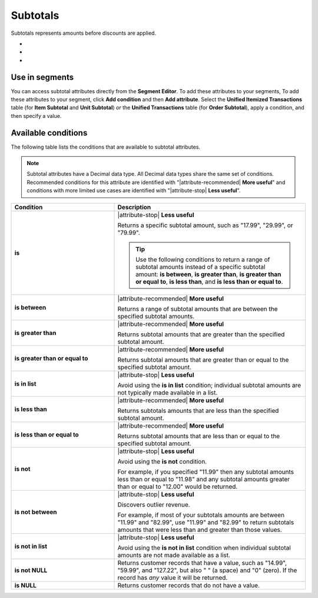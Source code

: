 .. 
.. https://docs.amperity.com/reference/
.. 


.. meta::
    :description lang=en:
        Amounts before discounts are applied.

.. meta::
    :content class=swiftype name=body data-type=text:
        Amounts before discounts are applied.

.. meta::
    :content class=swiftype name=title data-type=string:
        Subtotals

==================================================
Subtotals
==================================================

.. attribute-subtotals-start

Subtotals represents amounts before discounts are applied.

* .. include:: ../../shared/terms.rst
     :start-after: .. term-item-subtotal-start
     :end-before: .. term-item-subtotal-end
* .. include:: ../../shared/terms.rst
     :start-after: .. term-order-subtotal-start
     :end-before: .. term-order-subtotal-end
* .. include:: ../../shared/terms.rst
     :start-after: .. term-unit-subtotal-start
     :end-before: .. term-unit-subtotal-end

.. attribute-subtotals-end


.. _attribute-subtotals-segment:

Use in segments
==================================================

.. attribute-subtotals-access-start

You can access subtotal attributes directly from the **Segment Editor**. To add these attributes to your segments, To add these attributes to your segment, click **Add condition** and then **Add attribute**. Select the **Unified Itemized Transactions** table (for **Item Subtotal** and **Unit Subtotal**) *or* the **Unified Transactions** table (for **Order Subtotal**), apply a condition, and then specify a value.

.. attribute-subtotals-access-end


.. _attribute-subtotals-conditions:

Available conditions
==================================================

.. attribute-subtotals-conditions-start

The following table lists the conditions that are available to subtotal attributes.

.. note:: Subtotal attributes have a Decimal data type. All Decimal data types share the same set of conditions. Recommended conditions for this attribute are identified with "|attribute-recommended| **More useful**" and conditions with more limited use cases are identified with "|attribute-stop| **Less useful**".

.. list-table::
   :widths: 35 65
   :header-rows: 1

   * - Condition
     - Description
   * - **is**
     - |attribute-stop| **Less useful**

       Returns a specific subtotal amount, such as "17.99", "29.99", or "79.99".

       .. tip:: Use the following conditions to return a range of subtotal amounts instead of a specific subtotal amount: **is between**, **is greater than**, **is greater than or equal to**, **is less than**, and **is less than or equal to**.

   * - **is between**
     - |attribute-recommended| **More useful**

       Returns a range of subtotal amounts that are between the specified subtotal amounts.

   * - **is greater than**
     - |attribute-recommended| **More useful**

       Returns subtotal amounts that are greater than the specified subtotal amount.

   * - **is greater than or equal to**
     - |attribute-recommended| **More useful**

       Returns subtotal amounts that are greater than or equal to the specified subtotal amount.

   * - **is in list**
     - |attribute-stop| **Less useful**

       Avoid using the **is in list** condition; individual subtotal amounts are not typically made available in a list.

   * - **is less than**
     - |attribute-recommended| **More useful**

       Returns subtotals amounts that are less than the specified subtotal amount.

   * - **is less than or equal to**
     - |attribute-recommended| **More useful**

       Returns subtotal amounts that are less than or equal to the specified subtotal amount.

   * - **is not**
     - |attribute-stop| **Less useful**

       Avoid using the **is not** condition.

       For example, if you specified "11.99" then any subtotal amounts less than or equal to "11.98" and any subtotal amounts greater than or equal to "12.00" would be returned.

   * - **is not between**
     - |attribute-stop| **Less useful**

       Discovers outlier revenue.

       For example, if most of your subtotals amounts are between "11.99" and "82.99", use "11.99" and "82.99" to return subtotals amounts that were less than and greater than those values.

   * - **is not in list**
     - |attribute-stop| **Less useful**

       Avoid using the **is not in list** condition when individual subtotal amounts are not made available as a list.

   * - **is not NULL**
     - Returns customer records that have a value, such as "14.99", "59.99", and "127.22", but also " " (a space) and "0" (zero). If the record has *any* value it will be returned.

   * - **is NULL**
     - Returns customer records that do not have a value.

.. attribute-subtotals-conditions-end
